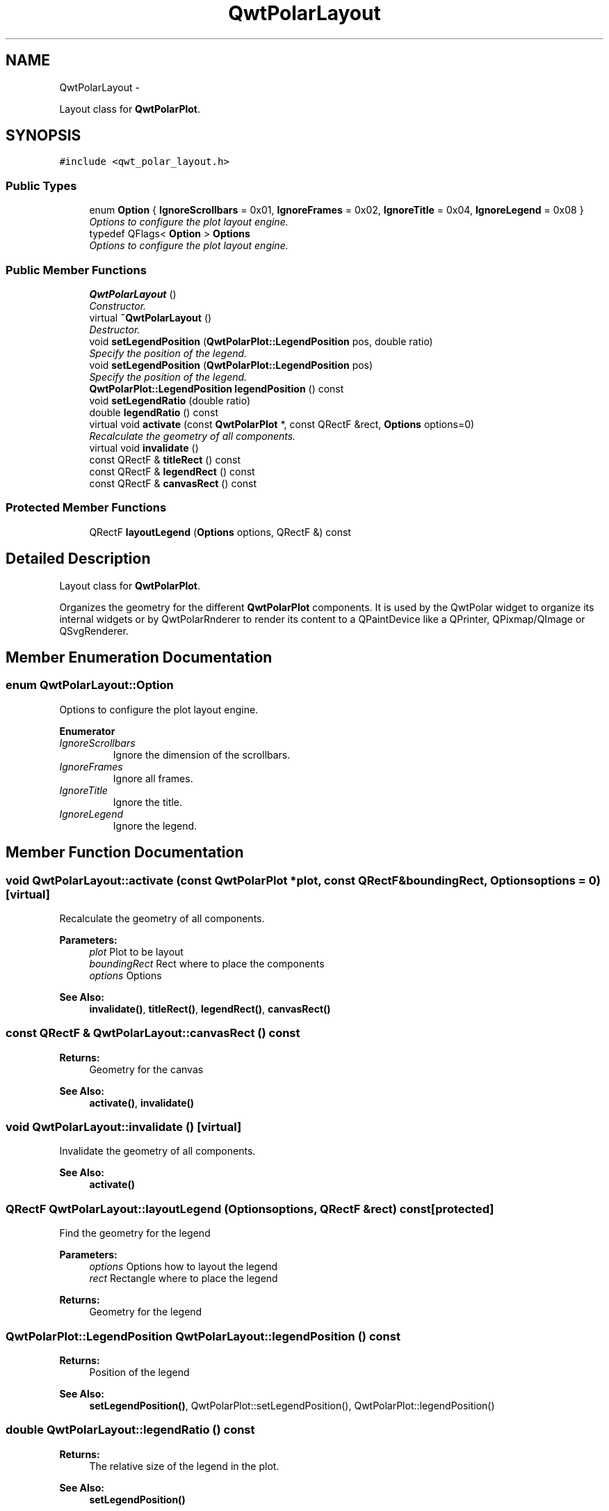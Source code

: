 .TH "QwtPolarLayout" 3 "Fri Sep 19 2014" "Version 1.1.1" "Qwt Polar User's Guide" \" -*- nroff -*-
.ad l
.nh
.SH NAME
QwtPolarLayout \- 
.PP
Layout class for \fBQwtPolarPlot\fP\&.  

.SH SYNOPSIS
.br
.PP
.PP
\fC#include <qwt_polar_layout\&.h>\fP
.SS "Public Types"

.in +1c
.ti -1c
.RI "enum \fBOption\fP { \fBIgnoreScrollbars\fP = 0x01, \fBIgnoreFrames\fP = 0x02, \fBIgnoreTitle\fP = 0x04, \fBIgnoreLegend\fP = 0x08 }"
.br
.RI "\fIOptions to configure the plot layout engine\&. \fP"
.ti -1c
.RI "typedef QFlags< \fBOption\fP > \fBOptions\fP"
.br
.RI "\fIOptions to configure the plot layout engine\&. \fP"
.in -1c
.SS "Public Member Functions"

.in +1c
.ti -1c
.RI "\fBQwtPolarLayout\fP ()"
.br
.RI "\fIConstructor\&. \fP"
.ti -1c
.RI "virtual \fB~QwtPolarLayout\fP ()"
.br
.RI "\fIDestructor\&. \fP"
.ti -1c
.RI "void \fBsetLegendPosition\fP (\fBQwtPolarPlot::LegendPosition\fP pos, double ratio)"
.br
.RI "\fISpecify the position of the legend\&. \fP"
.ti -1c
.RI "void \fBsetLegendPosition\fP (\fBQwtPolarPlot::LegendPosition\fP pos)"
.br
.RI "\fISpecify the position of the legend\&. \fP"
.ti -1c
.RI "\fBQwtPolarPlot::LegendPosition\fP \fBlegendPosition\fP () const "
.br
.ti -1c
.RI "void \fBsetLegendRatio\fP (double ratio)"
.br
.ti -1c
.RI "double \fBlegendRatio\fP () const "
.br
.ti -1c
.RI "virtual void \fBactivate\fP (const \fBQwtPolarPlot\fP *, const QRectF &rect, \fBOptions\fP options=0)"
.br
.RI "\fIRecalculate the geometry of all components\&. \fP"
.ti -1c
.RI "virtual void \fBinvalidate\fP ()"
.br
.ti -1c
.RI "const QRectF & \fBtitleRect\fP () const "
.br
.ti -1c
.RI "const QRectF & \fBlegendRect\fP () const "
.br
.ti -1c
.RI "const QRectF & \fBcanvasRect\fP () const "
.br
.in -1c
.SS "Protected Member Functions"

.in +1c
.ti -1c
.RI "QRectF \fBlayoutLegend\fP (\fBOptions\fP options, QRectF &) const "
.br
.in -1c
.SH "Detailed Description"
.PP 
Layout class for \fBQwtPolarPlot\fP\&. 

Organizes the geometry for the different \fBQwtPolarPlot\fP components\&. It is used by the QwtPolar widget to organize its internal widgets or by QwtPolarRnderer to render its content to a QPaintDevice like a QPrinter, QPixmap/QImage or QSvgRenderer\&. 
.SH "Member Enumeration Documentation"
.PP 
.SS "enum \fBQwtPolarLayout::Option\fP"

.PP
Options to configure the plot layout engine\&. 
.PP
\fBEnumerator\fP
.in +1c
.TP
\fB\fIIgnoreScrollbars \fP\fP
Ignore the dimension of the scrollbars\&. 
.TP
\fB\fIIgnoreFrames \fP\fP
Ignore all frames\&. 
.TP
\fB\fIIgnoreTitle \fP\fP
Ignore the title\&. 
.TP
\fB\fIIgnoreLegend \fP\fP
Ignore the legend\&. 
.SH "Member Function Documentation"
.PP 
.SS "void QwtPolarLayout::activate (const \fBQwtPolarPlot\fP *plot, const QRectF &boundingRect, \fBOptions\fPoptions = \fC0\fP)\fC [virtual]\fP"

.PP
Recalculate the geometry of all components\&. 
.PP
\fBParameters:\fP
.RS 4
\fIplot\fP Plot to be layout 
.br
\fIboundingRect\fP Rect where to place the components 
.br
\fIoptions\fP Options
.RE
.PP
\fBSee Also:\fP
.RS 4
\fBinvalidate()\fP, \fBtitleRect()\fP, \fBlegendRect()\fP, \fBcanvasRect()\fP 
.RE
.PP

.SS "const QRectF & QwtPolarLayout::canvasRect () const"

.PP
\fBReturns:\fP
.RS 4
Geometry for the canvas 
.RE
.PP
\fBSee Also:\fP
.RS 4
\fBactivate()\fP, \fBinvalidate()\fP 
.RE
.PP

.SS "void QwtPolarLayout::invalidate ()\fC [virtual]\fP"
Invalidate the geometry of all components\&. 
.PP
\fBSee Also:\fP
.RS 4
\fBactivate()\fP 
.RE
.PP

.SS "QRectF QwtPolarLayout::layoutLegend (\fBOptions\fPoptions, QRectF &rect) const\fC [protected]\fP"
Find the geometry for the legend 
.PP
\fBParameters:\fP
.RS 4
\fIoptions\fP Options how to layout the legend 
.br
\fIrect\fP Rectangle where to place the legend 
.RE
.PP
\fBReturns:\fP
.RS 4
Geometry for the legend 
.RE
.PP

.SS "\fBQwtPolarPlot::LegendPosition\fP QwtPolarLayout::legendPosition () const"

.PP
\fBReturns:\fP
.RS 4
Position of the legend 
.RE
.PP
\fBSee Also:\fP
.RS 4
\fBsetLegendPosition()\fP, QwtPolarPlot::setLegendPosition(), QwtPolarPlot::legendPosition() 
.RE
.PP

.SS "double QwtPolarLayout::legendRatio () const"

.PP
\fBReturns:\fP
.RS 4
The relative size of the legend in the plot\&. 
.RE
.PP
\fBSee Also:\fP
.RS 4
\fBsetLegendPosition()\fP 
.RE
.PP

.SS "const QRectF & QwtPolarLayout::legendRect () const"

.PP
\fBReturns:\fP
.RS 4
Geometry for the legend 
.RE
.PP
\fBSee Also:\fP
.RS 4
\fBactivate()\fP, \fBinvalidate()\fP 
.RE
.PP

.SS "void QwtPolarLayout::setLegendPosition (\fBQwtPolarPlot::LegendPosition\fPpos, doubleratio)"

.PP
Specify the position of the legend\&. 
.PP
\fBParameters:\fP
.RS 4
\fIpos\fP The legend's position\&. 
.br
\fIratio\fP Ratio between legend and the bounding rect of title, canvas and axes\&. The legend will be shrinked if it would need more space than the given ratio\&. The ratio is limited to ]0\&.0 \&.\&. 1\&.0]\&. In case of <= 0\&.0 it will be reset to the default ratio\&. The default vertical/horizontal ratio is 0\&.33/0\&.5\&.
.RE
.PP
\fBSee Also:\fP
.RS 4
QwtPolarPlot::setLegendPosition() 
.RE
.PP

.SS "void QwtPolarLayout::setLegendPosition (\fBQwtPolarPlot::LegendPosition\fPpos)"

.PP
Specify the position of the legend\&. 
.PP
\fBParameters:\fP
.RS 4
\fIpos\fP The legend's position\&. Valid values are \fC\fBQwtPolarPlot::LeftLegend\fP\fP, \fC\fBQwtPolarPlot::RightLegend\fP\fP, \fC\fBQwtPolarPlot::TopLegend\fP\fP, \fC\fBQwtPolarPlot::BottomLegend\fP\fP\&.
.RE
.PP
\fBSee Also:\fP
.RS 4
QwtPolarPlot::setLegendPosition() 
.RE
.PP

.SS "void QwtPolarLayout::setLegendRatio (doubleratio)"
Specify the relative size of the legend in the plot 
.PP
\fBParameters:\fP
.RS 4
\fIratio\fP Ratio between legend and the bounding rect of title, canvas and axes\&. The legend will be shrinked if it would need more space than the given ratio\&. The ratio is limited to ]0\&.0 \&.\&. 1\&.0]\&. In case of <= 0\&.0 it will be reset to the default ratio\&. The default vertical/horizontal ratio is 0\&.33/0\&.5\&. 
.RE
.PP

.SS "const QRectF & QwtPolarLayout::titleRect () const"

.PP
\fBReturns:\fP
.RS 4
Geometry for the title 
.RE
.PP
\fBSee Also:\fP
.RS 4
\fBactivate()\fP, \fBinvalidate()\fP 
.RE
.PP


.SH "Author"
.PP 
Generated automatically by Doxygen for Qwt Polar User's Guide from the source code\&.
